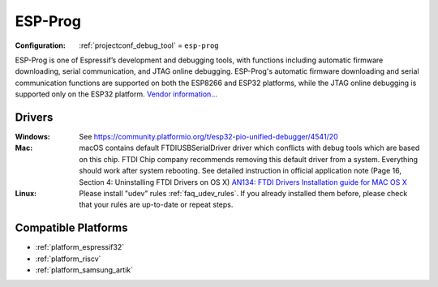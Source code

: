 ..  Copyright (c) 2014-present PlatformIO <contact@platformio.org>
    Licensed under the Apache License, Version 2.0 (the "License");
    you may not use this file except in compliance with the License.
    You may obtain a copy of the License at
       http://www.apache.org/licenses/LICENSE-2.0
    Unless required by applicable law or agreed to in writing, software
    distributed under the License is distributed on an "AS IS" BASIS,
    WITHOUT WARRANTIES OR CONDITIONS OF ANY KIND, either express or implied.
    See the License for the specific language governing permissions and
    limitations under the License.

.. _debugging_tool_esp-prog:

ESP-Prog
========

:Configuration:
  :ref:`projectconf_debug_tool` = ``esp-prog``

.. image:: ../../_static/debug_probes/esp-prog.jpg
  :target: https://github.com/espressif/esp-iot-solution/blob/master/documents/evaluation_boards/ESP-Prog_guide_en.md?utm_source=platformio&utm_medium=docs

ESP-Prog is one of Espressif’s development and debugging tools, with functions
including automatic firmware downloading, serial communication, and JTAG
online debugging. ESP-Prog's automatic firmware downloading and serial
communication functions are supported on both the ESP8266 and ESP32
platforms, while the JTAG online debugging is supported only on the ESP32
platform. `Vendor information... <https://github.com/espressif/esp-iot-solution/blob/master/documents/evaluation_boards/ESP-Prog_guide_en.md?utm_source=platformio&utm_medium=docs>`__

Drivers
-------

:Windows:
  See https://community.platformio.org/t/esp32-pio-unified-debugger/4541/20

:Mac:
  macOS contains default FTDIUSBSerialDriver driver which conflicts with
  debug tools which are based on this chip. FTDI Chip company recommends
  removing this default driver from a system. Everything should work after system rebooting. See detailed instruction in official application note
  (Page 16, Section 4: Uninstalling FTDI Drivers on OS X)
  `AN134: FTDI Drivers Installation guide for MAC OS X <http://www.ftdichip.com/Support/Documents/AppNotes/AN_134_FTDI_Drivers_Installation_Guide_for_MAC_OSX.pdf>`__

:Linux:
  Please install "udev" rules :ref:`faq_udev_rules`. If you already installed
  them before, please check that your rules are up-to-date or repeat steps.

.. begin_compatible_platforms

Compatible Platforms
--------------------

* :ref:`platform_espressif32`
* :ref:`platform_riscv`
* :ref:`platform_samsung_artik`

.. end_compatible_platforms